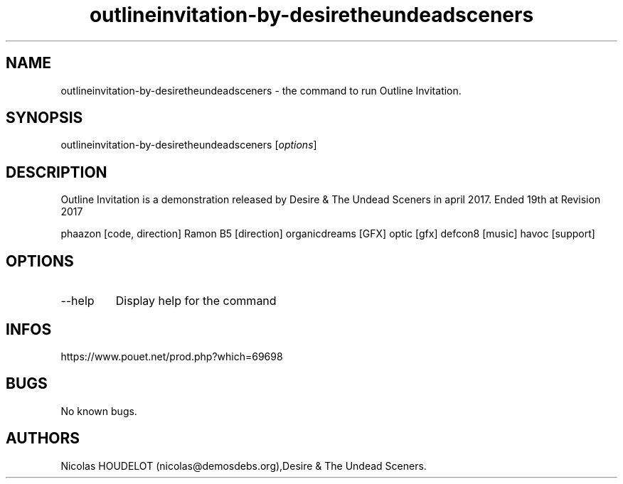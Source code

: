 .\" Automatically generated by Pandoc 3.1.3
.\"
.\" Define V font for inline verbatim, using C font in formats
.\" that render this, and otherwise B font.
.ie "\f[CB]x\f[]"x" \{\
. ftr V B
. ftr VI BI
. ftr VB B
. ftr VBI BI
.\}
.el \{\
. ftr V CR
. ftr VI CI
. ftr VB CB
. ftr VBI CBI
.\}
.TH "outlineinvitation-by-desiretheundeadsceners" "6" "2024-04-21" "Outline Invitation User Manuals" ""
.hy
.SH NAME
.PP
outlineinvitation-by-desiretheundeadsceners - the command to run Outline
Invitation.
.SH SYNOPSIS
.PP
outlineinvitation-by-desiretheundeadsceners [\f[I]options\f[R]]
.SH DESCRIPTION
.PP
Outline Invitation is a demonstration released by Desire & The Undead
Sceners in april 2017.
Ended 19th at Revision 2017
.PP
phaazon [code, direction] Ramon B5 [direction] organicdreams [GFX] optic
[gfx] defcon8 [music] havoc [support]
.SH OPTIONS
.TP
--help
Display help for the command
.SH INFOS
.PP
https://www.pouet.net/prod.php?which=69698
.SH BUGS
.PP
No known bugs.
.SH AUTHORS
Nicolas HOUDELOT (nicolas\[at]demosdebs.org),Desire & The Undead
Sceners.
